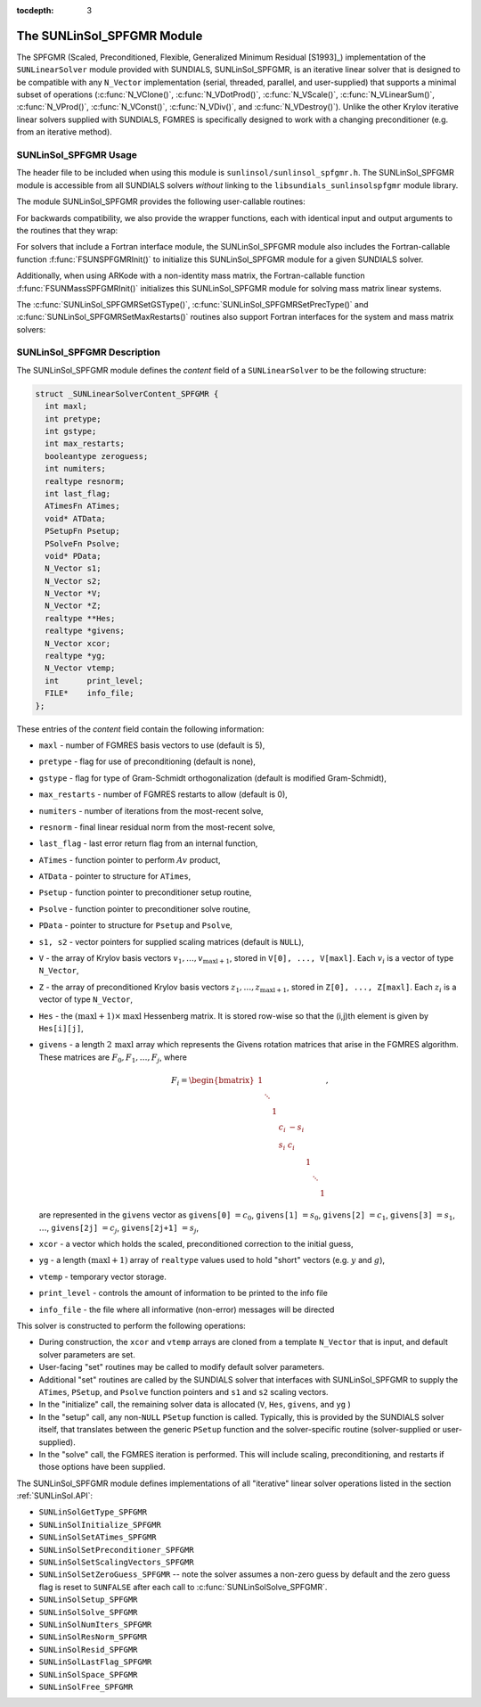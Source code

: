 ..
   Programmer(s): Daniel R. Reynolds @ SMU
   ----------------------------------------------------------------
   SUNDIALS Copyright Start
   Copyright (c) 2002-2021, Lawrence Livermore National Security
   and Southern Methodist University.
   All rights reserved.

   See the top-level LICENSE and NOTICE files for details.

   SPDX-License-Identifier: BSD-3-Clause
   SUNDIALS Copyright End
   ----------------------------------------------------------------

:tocdepth: 3


.. _SUNLinSol_SPFGMR:

The SUNLinSol_SPFGMR Module
======================================

The SPFGMR (Scaled, Preconditioned, Flexible, Generalized Minimum
Residual [S1993]_) implementation of the ``SUNLinearSolver`` module
provided with SUNDIALS, SUNLinSol_SPFGMR, is an iterative linear
solver that is designed to be compatible with any ``N_Vector``
implementation (serial, threaded, parallel, and user-supplied) that
supports a minimal subset of operations (:c:func:`N_VClone()`,
:c:func:`N_VDotProd()`, :c:func:`N_VScale()`,
:c:func:`N_VLinearSum()`, :c:func:`N_VProd()`, :c:func:`N_VConst()`,
:c:func:`N_VDiv()`, and :c:func:`N_VDestroy()`).  Unlike the other
Krylov iterative linear solvers supplied with SUNDIALS, FGMRES is
specifically designed to work with a changing preconditioner
(e.g. from an iterative method).


.. _SUNLinSol_SPFGMR.Usage:

SUNLinSol_SPFGMR Usage
-------------------------

The header file to be included when using this module
is ``sunlinsol/sunlinsol_spfgmr.h``.  The SUNLinSol_SPFGMR module is
accessible from all SUNDIALS solvers *without*
linking to the ``libsundials_sunlinsolspfgmr`` module library.


The module SUNLinSol_SPFGMR provides the following
user-callable routines:


.. c:function:: SUNLinearSolver SUNLinSol_SPFGMR(N_Vector y, int pretype, int maxl)

   This constructor function creates and allocates memory for a SPFGMR
   ``SUNLinearSolver``.  Its arguments are an ``N_Vector``, a flag
   indicating to use preconditioning, and the number of Krylov basis
   vectors to use.

   This routine will perform consistency checks to ensure that it is
   called with a consistent ``N_Vector`` implementation (i.e. that it
   supplies the requisite vector operations).  If ``y`` is
   incompatible, then this routine will return ``NULL``.

   A ``maxl`` argument that is :math:`\le0` will result in the default
   value (5).

   Since the FGMRES algorithm is designed to only support right
   preconditioning, then any of the ``pretype``
   inputs ``PREC_LEFT`` (1), ``PREC_RIGHT`` (2), or ``PREC_BOTH``
   (3) will result in use of ``PREC_RIGHT``;  any other integer input
   will result in the default (no preconditioning).
   We note that some SUNDIALS solvers are designed
   to only work with left preconditioning (IDA and IDAS). While it is
   possible to use a right-preconditioned SUNLinSol_SPFGMR object for
   these packages, this use mode is not supported and may result in
   inferior performance.

.. c:function:: int SUNLinSol_SPFGMRSetPrecType(SUNLinearSolver S, int pretype)

   This function updates the flag indicating use of preconditioning.
   Since the FGMRES algorithm is designed to only support right
   preconditioning, then any of the ``pretype``
   inputs ``PREC_LEFT`` (1), ``PREC_RIGHT`` (2), or ``PREC_BOTH``
   (3) will result in use of ``PREC_RIGHT``;  any other integer input
   will result in the default (no preconditioning).

   This routine will return with one of the error codes
   ``SUNLS_MEM_NULL`` (``S`` is ``NULL``) or ``SUNLS_SUCCESS``.


.. c:function:: int SUNLinSol_SPFGMRSetGSType(SUNLinearSolver S, int gstype)

   This function sets the type of Gram-Schmidt orthogonalization to
   use.  Supported values are ``MODIFIED_GS`` (1) and
   ``CLASSICAL_GS`` (2).  Any other integer input will result in a
   failure, returning error code ``SUNLS_ILL_INPUT``.

   This routine will return with one of the error codes
   ``SUNLS_ILL_INPUT`` (illegal ``gstype``), ``SUNLS_MEM_NULL``
   (``S`` is ``NULL``), or ``SUNLS_SUCCESS``.


.. c:function:: int SUNLinSol_SPFGMRSetMaxRestarts(SUNLinearSolver S, int maxrs)

   This function sets the number of FGMRES restarts to
   allow.  A negative input will result in the default of 0.

   This routine will return with one of the error codes
   ``SUNLS_MEM_NULL`` (``S`` is ``NULL``) or ``SUNLS_SUCCESS``.


.. c:function:: int SUNLinSolSetInfoFile_SPFGMR(SUNLinearSolver LS, FILE* info_file)

   The function :c:func:`SUNLinSolSetInfoFile_SPFGMR()` sets the
   output file where all informative (non-error) messages should be directed.

   **Arguments:**
      * *LS* -- a SUNLinSol object
      * *info_file* -- pointer to output file (``stdout`` by default);
         a ``NULL`` input will disable output

   **Return value:**
      * *SUNLS_SUCCESS* if successful
      * *SUNLS_MEM_NULL* if the SUNLinearSolver memory was ``NULL``
      * *SUNLS_ILL_INPUT* if SUNDIALS was not built with monitoring enabled

   **Notes:**
   This function is intended for users that wish to monitor the linear
   solver progress. By default, the file pointer is set to ``stdout``.

   **SUNDIALS must be built with the CMake option
   ``SUNDIALS_BUILD_WITH_MONITORING``, to utilize this function.**
   See section :ref:`Installation.CMake.Options` for more information.


.. c:function:: int SUNLinSolSetPrintLevel_SPFGMR(SUNLinearSolver LS, int print_level)

   The function :c:func:`SUNLinSolSetPrintLevel_SPFGMR()` specifies the
   level of verbosity of the output.

   **Arguments:**
      * *LS* -- a SUNLinSol object
      * *print_level* -- flag indicating level of verbosity;
        must be one of:

         * 0, no information is printed (default)
         * 1, for each linear iteration the residual norm is printed

   **Return value:**
      * *SUNLS_SUCCESS* if successful
      * *SUNLS_MEM_NULL* if the SUNLinearSolver memory was ``NULL``
      * *SUNLS_ILL_INPUT* if SUNDIALS was not built with monitoring enabled, or
        if the print level value was invalid

   **Notes:**
   This function is intended for users that wish to monitor the linear
   solver progress. By default, the print level is 0.

   **SUNDIALS must be built with the CMake option
   ``SUNDIALS_BUILD_WITH_MONITORING``, to utilize this function.**
   See section :ref:`Installation.CMake.Options` for more information.


For backwards compatibility, we also provide the wrapper functions,
each with identical input and output arguments to the routines that
they wrap:

.. c:function:: SUNLinearSolver SUNSPFGMR(N_Vector y, int pretype, int maxl)

   Wrapper function for :c:func:`SUNLinSol_SPFGMR()`

.. c:function:: int SUNSPFGMRSetPrecType(SUNLinearSolver S, int pretype)

   Wrapper function for :c:func:`SUNLinSol_SPFGMRSetPrecType()`

.. c:function:: int SUNSPFGMRSetGSType(SUNLinearSolver S, int gstype)

   Wrapper function for :c:func:`SUNLinSol_SPFGMRSetGSType()`

.. c:function:: int SUNSPFGMRSetMaxRestarts(SUNLinearSolver S, int maxrs)

   Wrapper function for :c:func:`SUNLinSol_SPFGMRSetMaxRestarts()`


For solvers that include a Fortran interface module, the
SUNLinSol_SPFGMR module also includes the Fortran-callable
function :f:func:`FSUNSPFGMRInit()` to initialize this
SUNLinSol_SPFGMR module for a given SUNDIALS solver.

.. f:subroutine:: FSUNSPFGMRInit(CODE, PRETYPE, MAXL, IER)

   Initializes a SPFGMR ``SUNLinearSolver`` structure for
   use in a SUNDIALS package.

   This routine must be called *after* the ``N_Vector`` object has
   been initialized.

   **Arguments:**
      * *CODE* (``int``, input) -- flag denoting the SUNDIALS solver
        this matrix will be used for: CVODE=1, IDA=2, KINSOL=3, ARKode=4.
      * *PRETYPE* (``int``, input) -- flag denoting whether to use
        preconditioning: no=0, yes=1.
      * *MAXL* (``int``, input) -- number of FGMRES basis vectors to use.
      * *IER* (``int``, output) -- return flag (0 success, -1 for failure).

Additionally, when using ARKode with a non-identity mass matrix, the
Fortran-callable function :f:func:`FSUNMassSPFGMRInit()` initializes
this SUNLinSol_SPFGMR module for solving mass matrix linear systems.

.. f:subroutine:: FSUNMassSPFGMRInit(PRETYPE, MAXL, IER)

   Initializes a SPFGMR ``SUNLinearSolver`` structure for use in
   solving mass matrix systems in ARKode.

   This routine must be called *after* the ``N_Vector`` object has
   been initialized.

   **Arguments:**
      * *PRETYPE* (``int``, input) -- flag denoting whether to use
        preconditioning: no=0, yes=1.
      * *MAXL* (``int``, input) -- number of FGMRES basis vectors to use.
      * *IER* (``int``, output) -- return flag (0 success, -1 for failure).


The :c:func:`SUNLinSol_SPFGMRSetGSType()`, :c:func:`SUNLinSol_SPFGMRSetPrecType()`
and :c:func:`SUNLinSol_SPFGMRSetMaxRestarts()` routines also support Fortran
interfaces for the system and mass matrix solvers:

.. f:subroutine:: FSUNSPFGMRSetGSType(CODE, GSTYPE, IER)

   Fortran interface to :c:func:`SUNLinSol_SPFGMRSetGSType()` for system
   linear solvers.

   This routine must be called *after* :f:func:`FSUNSPFGMRInit()` has
   been called.

   **Arguments:** all should have type ``int``, and have meanings
   identical to those listed above.

.. f:subroutine:: FSUNMassSPFGMRSetGSType(GSTYPE, IER)

   Fortran interface to :c:func:`SUNLinSol_SPFGMRSetGSType()` for mass matrix
   linear solvers in ARKode.

   This routine must be called *after* :f:func:`FSUNMassSPFGMRInit()` has
   been called.

   **Arguments:** all should have type ``int``, and have meanings
   identical to those listed above.

.. f:subroutine:: FSUNSPFGMRSetPrecType(CODE, PRETYPE, IER)

   Fortran interface to :c:func:`SUNLinSol_SPFGMRSetPrecType()` for system
   linear solvers.

   This routine must be called *after* :f:func:`FSUNSPFGMRInit()` has
   been called.

   **Arguments:** all should have type ``int``, and have meanings
   identical to those listed above.

.. f:subroutine:: FSUNMassSPFGMRSetPrecType(PRETYPE, IER)

   Fortran interface to :c:func:`SUNLinSol_SPFGMRSetPrecType()` for mass matrix
   linear solvers in ARKode.

   This routine must be called *after* :f:func:`FSUNMassSPFGMRInit()` has
   been called.

   **Arguments:** all should have type ``int``, and have meanings
   identical to those listed above.


.. f:subroutine:: FSUNSPFGMRSetMaxRS(CODE, MAXRS, IER)

   Fortran interface to :c:func:`SUNLinSol_SPFGMRSetMaxRS()` for system
   linear solvers.

   This routine must be called *after* :f:func:`FSUNSPFGMRInit()` has
   been called.

   **Arguments:** all should have type ``int``, and have meanings
   identical to those listed above.

.. f:subroutine:: FSUNMassSPFGMRSetMaxRS(MAXRS, IER)

   Fortran interface to :c:func:`SUNLinSol_SPFGMRSetMaxRS()` for mass matrix
   linear solvers in ARKode.

   This routine must be called *after* :f:func:`FSUNMassSPFGMRInit()` has
   been called.

   **Arguments:** all should have type ``int``, and have meanings
   identical to those listed above.





.. _SUNLinSol_SPFGMR.Description:

SUNLinSol_SPFGMR Description
---------------------------------


The SUNLinSol_SPFGMR module defines the *content* field of a
``SUNLinearSolver`` to be the following structure:

.. code-block:: c

   struct _SUNLinearSolverContent_SPFGMR {
     int maxl;
     int pretype;
     int gstype;
     int max_restarts;
     booleantype zeroguess;
     int numiters;
     realtype resnorm;
     int last_flag;
     ATimesFn ATimes;
     void* ATData;
     PSetupFn Psetup;
     PSolveFn Psolve;
     void* PData;
     N_Vector s1;
     N_Vector s2;
     N_Vector *V;
     N_Vector *Z;
     realtype **Hes;
     realtype *givens;
     N_Vector xcor;
     realtype *yg;
     N_Vector vtemp;
     int      print_level;
     FILE*    info_file;
   };

These entries of the *content* field contain the following
information:

* ``maxl`` - number of FGMRES basis vectors to use (default is 5),

* ``pretype`` - flag for use of preconditioning (default is none),

* ``gstype`` - flag for type of Gram-Schmidt orthogonalization
  (default is modified Gram-Schmidt),

* ``max_restarts`` - number of FGMRES restarts to allow
  (default is 0),

* ``numiters`` - number of iterations from the most-recent solve,

* ``resnorm`` - final linear residual norm from the most-recent
  solve,

* ``last_flag`` - last error return flag from an internal
  function,

* ``ATimes`` - function pointer to perform :math:`Av` product,

* ``ATData`` - pointer to structure for ``ATimes``,

* ``Psetup`` - function pointer to preconditioner setup routine,

* ``Psolve`` - function pointer to preconditioner solve routine,

* ``PData`` - pointer to structure for ``Psetup`` and ``Psolve``,

* ``s1, s2`` - vector pointers for supplied scaling matrices
  (default is ``NULL``),

* ``V`` - the array of Krylov basis vectors
  :math:`v_1, \ldots, v_{\text{maxl}+1}`, stored in
  ``V[0], ..., V[maxl]``. Each :math:`v_i` is a vector of type ``N_Vector``,

* ``Z`` - the array of preconditioned Krylov basis vectors
  :math:`z_1, \ldots, z_{\text{maxl}+1}`, stored in
  ``Z[0], ..., Z[maxl]``. Each :math:`z_i` is a vector of type ``N_Vector``,

* ``Hes`` - the :math:`(\text{maxl}+1)\times\text{maxl}`
  Hessenberg matrix. It is stored row-wise so that the (i,j)th
  element is given by ``Hes[i][j]``,

* ``givens`` - a length :math:`2\,\text{maxl}` array which represents
  the Givens rotation matrices that arise in the FGMRES
  algorithm. These matrices are :math:`F_0, F_1, \ldots, F_j`, where

  .. math::

     F_i = \begin{bmatrix}
        1 &        &   &     &      &   &        &   \\
          & \ddots &   &     &      &   &        &   \\
          &        & 1 &     &      &   &        &   \\
          &        &   & c_i & -s_i &   &        &   \\
          &        &   & s_i &  c_i &   &        &   \\
          &        &   &     &      & 1 &        &   \\
          &        &   &     &      &   & \ddots &   \\
          &        &   &     &      &   &        & 1\end{bmatrix},

  are represented in the ``givens`` vector as
  ``givens[0]`` :math:`= c_0`,
  ``givens[1]`` :math:`= s_0`,
  ``givens[2]`` :math:`= c_1`,
  ``givens[3]`` :math:`= s_1`, :math:`\ldots`,
  ``givens[2j]`` :math:`= c_j`,
  ``givens[2j+1]`` :math:`= s_j`,

* ``xcor`` - a vector which holds the scaled, preconditioned
  correction to the initial guess,

* ``yg`` - a length :math:`(\text{maxl}+1)` array of ``realtype``
  values used to hold "short" vectors (e.g. :math:`y` and :math:`g`),

* ``vtemp`` - temporary vector storage.

* ``print_level`` - controls the amount of information to be printed to the info file

* ``info_file``   - the file where all informative (non-error) messages will be directed


This solver is constructed to perform the following operations:

* During construction, the ``xcor`` and ``vtemp`` arrays are cloned
  from a template ``N_Vector`` that is input, and default solver
  parameters are set.

* User-facing "set" routines may be called to modify default
  solver parameters.

* Additional "set" routines are called by the SUNDIALS solver
  that interfaces with SUNLinSol_SPFGMR to supply the
  ``ATimes``, ``PSetup``, and ``Psolve`` function pointers and
  ``s1`` and ``s2`` scaling vectors.

* In the "initialize" call, the remaining solver data is
  allocated (``V``, ``Hes``, ``givens``, and ``yg`` )

* In the "setup" call, any non-``NULL`` ``PSetup`` function is called.
  Typically, this is provided by the SUNDIALS solver itself, that
  translates between the generic ``PSetup`` function and the
  solver-specific routine (solver-supplied or user-supplied).

* In the "solve" call, the FGMRES iteration is performed.  This
  will include scaling, preconditioning, and restarts if those options
  have been supplied.

The SUNLinSol_SPFGMR module defines implementations of all
"iterative" linear solver operations listed in the section
:ref:`SUNLinSol.API`:

* ``SUNLinSolGetType_SPFGMR``

* ``SUNLinSolInitialize_SPFGMR``

* ``SUNLinSolSetATimes_SPFGMR``

* ``SUNLinSolSetPreconditioner_SPFGMR``

* ``SUNLinSolSetScalingVectors_SPFGMR``

* ``SUNLinSolSetZeroGuess_SPFGMR`` -- note the solver assumes a non-zero guess
  by default and the zero guess flag is reset to ``SUNFALSE`` after each call to
  :c:func:`SUNLinSolSolve_SPFGMR`.

* ``SUNLinSolSetup_SPFGMR``

* ``SUNLinSolSolve_SPFGMR``

* ``SUNLinSolNumIters_SPFGMR``

* ``SUNLinSolResNorm_SPFGMR``

* ``SUNLinSolResid_SPFGMR``

* ``SUNLinSolLastFlag_SPFGMR``

* ``SUNLinSolSpace_SPFGMR``

* ``SUNLinSolFree_SPFGMR``
